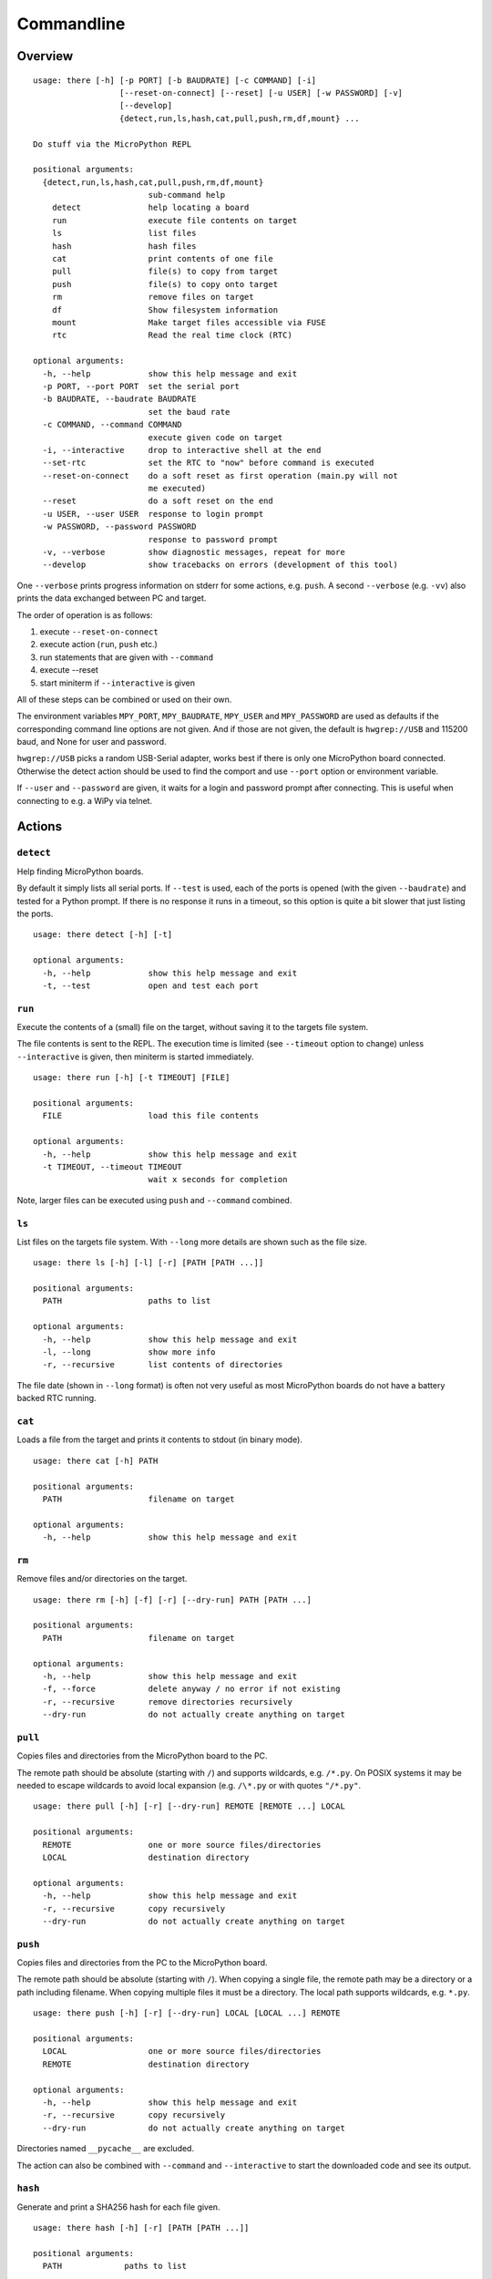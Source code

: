 =============
 Commandline
=============

Overview
========
::

    usage: there [-h] [-p PORT] [-b BAUDRATE] [-c COMMAND] [-i]
                      [--reset-on-connect] [--reset] [-u USER] [-w PASSWORD] [-v]
                      [--develop]
                      {detect,run,ls,hash,cat,pull,push,rm,df,mount} ...

    Do stuff via the MicroPython REPL

    positional arguments:
      {detect,run,ls,hash,cat,pull,push,rm,df,mount}
                            sub-command help
        detect              help locating a board
        run                 execute file contents on target
        ls                  list files
        hash                hash files
        cat                 print contents of one file
        pull                file(s) to copy from target
        push                file(s) to copy onto target
        rm                  remove files on target
        df                  Show filesystem information
        mount               Make target files accessible via FUSE
        rtc                 Read the real time clock (RTC)

    optional arguments:
      -h, --help            show this help message and exit
      -p PORT, --port PORT  set the serial port
      -b BAUDRATE, --baudrate BAUDRATE
                            set the baud rate
      -c COMMAND, --command COMMAND
                            execute given code on target
      -i, --interactive     drop to interactive shell at the end
      --set-rtc             set the RTC to "now" before command is executed
      --reset-on-connect    do a soft reset as first operation (main.py will not
                            me executed)
      --reset               do a soft reset on the end
      -u USER, --user USER  response to login prompt
      -w PASSWORD, --password PASSWORD
                            response to password prompt
      -v, --verbose         show diagnostic messages, repeat for more
      --develop             show tracebacks on errors (development of this tool)

One ``--verbose`` prints progress information on stderr for some actions, e.g.
``push``. A second ``--verbose`` (e.g. ``-vv``) also prints the data exchanged
between PC and target.

The order of operation is as follows:

1) execute ``--reset-on-connect``
2) execute action (``run``, ``push`` etc.)
3) run statements that are given with ``--command``
4) execute --reset
5) start miniterm if ``--interactive`` is given

All of these steps can be combined or used on their own.

The environment variables ``MPY_PORT``, ``MPY_BAUDRATE``, ``MPY_USER`` and
``MPY_PASSWORD`` are used as defaults if the corresponding command line options
are not given. And if those are not given, the default is ``hwgrep://USB`` and
115200 baud, and None for user and password.

``hwgrep://USB`` picks a random USB-Serial adapter, works best if there
is only one MicroPython board connected. Otherwise the detect action should
be used to find the comport and use ``--port`` option or environment
variable.

If ``--user`` and ``--password`` are given, it waits for a login and password
prompt after connecting. This is useful when connecting to e.g. a WiPy via
telnet.


Actions
=======

``detect``
----------
Help finding MicroPython boards.

By default it simply lists all serial ports. If ``--test`` is used, each of
the ports is opened (with the given ``--baudrate``) and tested for a Python
prompt. If there is no response it runs in a timeout, so this option is
quite a bit slower that just listing the ports.

::

    usage: there detect [-h] [-t]

    optional arguments:
      -h, --help            show this help message and exit
      -t, --test            open and test each port


``run``
-------
Execute the contents of a (small) file on the target, without saving it to
the targets file system.

The file contents is sent to the REPL. The execution time is limited (see
``--timeout`` option to change) unless ``--interactive`` is given, then
miniterm is started immediately.

::

    usage: there run [-h] [-t TIMEOUT] [FILE]

    positional arguments:
      FILE                  load this file contents

    optional arguments:
      -h, --help            show this help message and exit
      -t TIMEOUT, --timeout TIMEOUT
                            wait x seconds for completion

Note, larger files can be executed using ``push`` and ``--command`` combined.


``ls``
------
List files on the targets file system. With ``--long`` more details are shown
such as the file size.

::

    usage: there ls [-h] [-l] [-r] [PATH [PATH ...]]

    positional arguments:
      PATH                  paths to list

    optional arguments:
      -h, --help            show this help message and exit
      -l, --long            show more info
      -r, --recursive       list contents of directories


The file date (shown in ``--long`` format) is often not very useful as most
MicroPython boards do not have a battery backed RTC running.


``cat``
-------
Loads a file from the target and prints it contents to stdout (in binary mode).

::

    usage: there cat [-h] PATH

    positional arguments:
      PATH                  filename on target

    optional arguments:
      -h, --help            show this help message and exit


``rm``
------
Remove files and/or directories on the target.

::

    usage: there rm [-h] [-f] [-r] [--dry-run] PATH [PATH ...]

    positional arguments:
      PATH                  filename on target

    optional arguments:
      -h, --help            show this help message and exit
      -f, --force           delete anyway / no error if not existing
      -r, --recursive       remove directories recursively
      --dry-run             do not actually create anything on target


``pull``
--------
Copies files and directories from the MicroPython board to the PC.

The remote path should be absolute (starting with ``/``) and supports
wildcards, e.g. ``/*.py``. On POSIX systems it may be needed to escape
wildcards to avoid local expansion (e.g.  ``/\*.py`` or with quotes
``"/*.py"``.

::

    usage: there pull [-h] [-r] [--dry-run] REMOTE [REMOTE ...] LOCAL

    positional arguments:
      REMOTE                one or more source files/directories
      LOCAL                 destination directory

    optional arguments:
      -h, --help            show this help message and exit
      -r, --recursive       copy recursively
      --dry-run             do not actually create anything on target


``push``
--------
Copies files and directories from the PC to the MicroPython board.

The remote path should be absolute (starting with ``/``). When copying a single
file, the remote path may be a directory or a path including filename. When
copying multiple files it must be a directory. The local path supports
wildcards, e.g. ``*.py``.

::

    usage: there push [-h] [-r] [--dry-run] LOCAL [LOCAL ...] REMOTE

    positional arguments:
      LOCAL                 one or more source files/directories
      REMOTE                destination directory

    optional arguments:
      -h, --help            show this help message and exit
      -r, --recursive       copy recursively
      --dry-run             do not actually create anything on target

Directories named ``__pycache__`` are excluded.

The action can also be combined with ``--command`` and
``--interactive`` to start the downloaded code and see its
output.


``hash``
--------
Generate and print a SHA256 hash for each file given.

::

    usage: there hash [-h] [-r] [PATH [PATH ...]]

    positional arguments:
      PATH             paths to list

    optional arguments:
      -h, --help       show this help message and exit
      -r, --recursive  list contents of directories


``mount``
---------
Mount the target as file system via FUSE.

::

    usage: there mount [-h] [-e] MOUNTPOINT

    positional arguments:
      MOUNTPOINT            local mount point, directory must exist

    optional arguments:
      -h, --help            show this help message and exit
      -e, --explore         auto open file explorer at mount point

A virtual file system is created and attached to the given directory. It
mirrors the contents of the MicroPython board. Operations such as creating,
renaming, deleting are supported.

To improve performance, the mount command is caching data such as directory
listings and stat file infos. The cache is set to be valid for 10 seconds.


``rtc``
-------
Read and print the real time clock on baords that support ``pyb.RTC()``::

    usage: __main__.py rtc [-h] [--test]

    optional arguments:
      -h, --help  show this help message and exit
      --test      test if the clock runs

The ``--test`` function reads the clock twice and check that it is running.